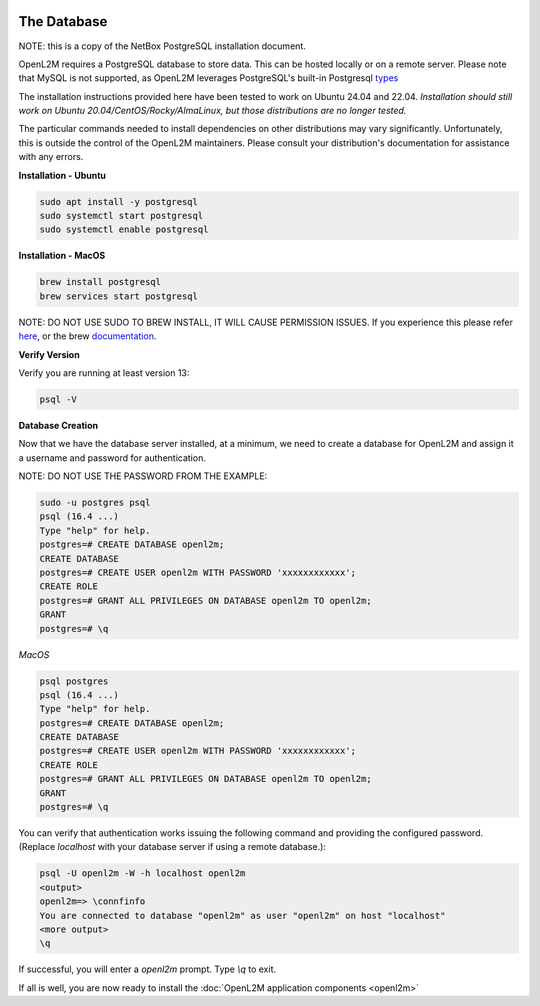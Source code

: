 .. image:: ../_static/openl2m_logo.png

============
The Database
============

NOTE: this is a copy of the NetBox PostgreSQL installation document.

OpenL2M requires a PostgreSQL database to store data. This can be hosted locally or on a remote server.
Please note that MySQL is not supported, as OpenL2M leverages PostgreSQL's built-in
Postgresql types_

.. _types: https://www.postgresql.org/docs/current/static/datatype-net-types.html

The installation instructions provided here have been tested to work on Ubuntu 24.04 and 22.04.
*Installation should still work on Ubuntu 20.04/CentOS/Rocky/AlmaLinux, but those distributions are no longer tested.*

The particular commands needed to install dependencies on other distributions may vary significantly.
Unfortunately, this is outside the control of the OpenL2M maintainers.
Please consult your distribution's documentation for assistance with any errors.

**Installation - Ubuntu**

.. code-block:: bash

  sudo apt install -y postgresql
  sudo systemctl start postgresql
  sudo systemctl enable postgresql

**Installation - MacOS**

.. code-block:: bash

  brew install postgresql
  brew services start postgresql

NOTE: DO NOT USE SUDO TO BREW INSTALL, IT WILL CAUSE PERMISSION ISSUES. If you experience this please refer here_,
or the brew documentation_.

.. _here: https://stackoverflow.com/questions/67688802/brew-postgresql-starts-but-process-is-not-running
.. _documentation: https://docs.brew.sh/Installation

**Verify Version**

Verify you are running at least version 13:

.. code-block:: bash

  psql -V


**Database Creation**

Now that we have the database server installed, at a minimum, we need to create a database
for OpenL2M and assign it a username and password for authentication.

NOTE: DO NOT USE THE PASSWORD FROM THE EXAMPLE:

.. code-block:: bash

  sudo -u postgres psql
  psql (16.4 ...)
  Type "help" for help.
  postgres=# CREATE DATABASE openl2m;
  CREATE DATABASE
  postgres=# CREATE USER openl2m WITH PASSWORD 'xxxxxxxxxxxx';
  CREATE ROLE
  postgres=# GRANT ALL PRIVILEGES ON DATABASE openl2m TO openl2m;
  GRANT
  postgres=# \q


*MacOS*

.. code-block:: bash

  psql postgres
  psql (16.4 ...)
  Type "help" for help.
  postgres=# CREATE DATABASE openl2m;
  CREATE DATABASE
  postgres=# CREATE USER openl2m WITH PASSWORD 'xxxxxxxxxxxx';
  CREATE ROLE
  postgres=# GRANT ALL PRIVILEGES ON DATABASE openl2m TO openl2m;
  GRANT
  postgres=# \q


You can verify that authentication works issuing the following command and providing the configured password.
(Replace `localhost` with your database server if using a remote database.):

.. code-block:: bash

  psql -U openl2m -W -h localhost openl2m
  <output>
  openl2m=> \connfinfo
  You are connected to database "openl2m" as user "openl2m" on host "localhost"
  <more output>
  \q


If successful, you will enter a `openl2m` prompt. Type `\\q` to exit.

If all is well, you are now ready to install the :doc:`OpenL2M application components <openl2m>`
